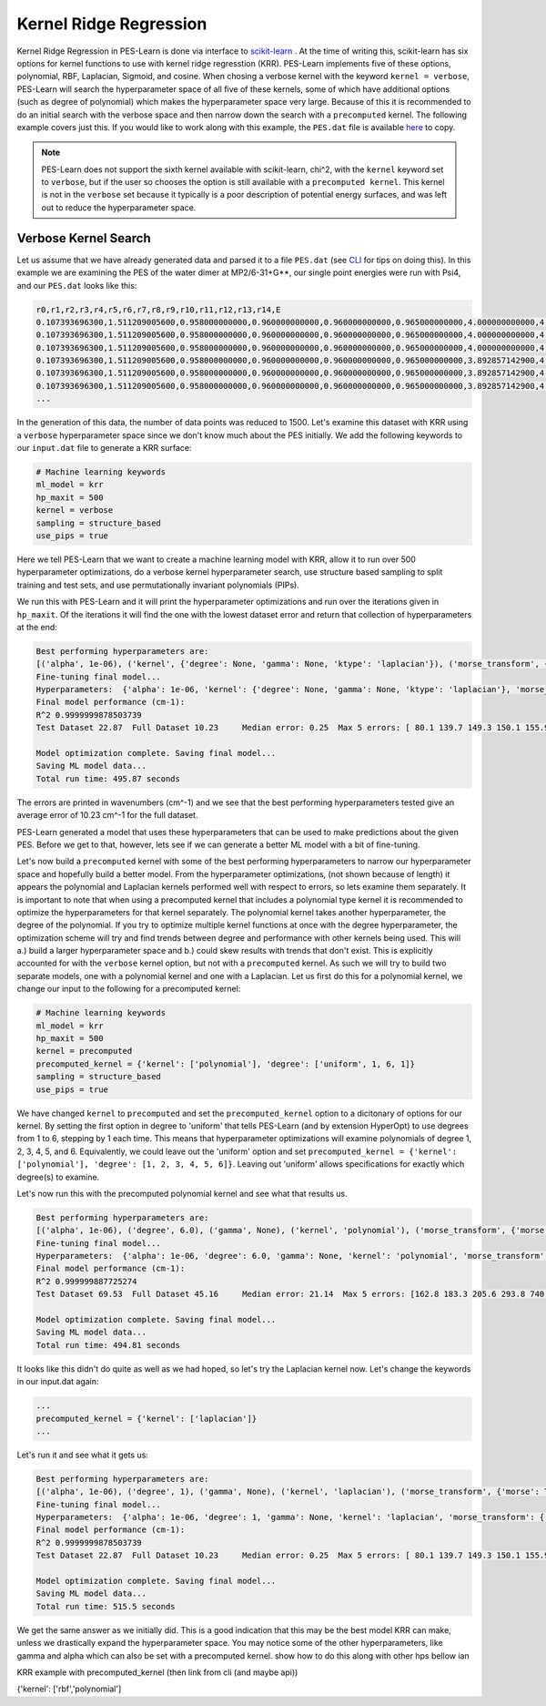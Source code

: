 #######################
Kernel Ridge Regression
#######################

Kernel Ridge Regression in PES-Learn is done via interface to `scikit-learn <https://scikit-learn.org/stable/>`_ . 
At the time of writing this, scikit-learn has six options for kernel functions to use with kernel ridge regresstion (KRR). 
PES-Learn implements five of these options, polynomial, RBF, Laplacian, Sigmoid, and cosine. When chosing a verbose 
kernel with the keyword ``kernel = verbose``, PES-Learn will search the hyperparameter space of all five of these kernels, some of which 
have additional options (such as degree of polynomial) which makes the hyperparameter space very large. Because of this it is recommended
to do an initial search with the verbose space and then narrow down the search with a ``precomputed`` kernel. The following
example covers just this. If you would like to work along with this example, the ``PES.dat`` file is available `here <pes.html>`_ to copy.

.. note::

    PES-Learn does not support the sixth kernel available with scikit-learn, chi^2, with the ``kernel`` keyword set to ``verbose``,
    but if the user so chooses the option is still available with a ``precomputed kernel``. This kernel is not in the ``verbose`` set
    because it typically is a poor description of potential energy surfaces, and was left out to reduce the hyperparameter space.

*********************
Verbose Kernel Search 
*********************

Let us assume that we have already generated data and parsed it to a file ``PES.dat`` (see `CLI <cli.hmtl>`_ for tips on doing this).
In this example we are examining the PES of the water dimer at MP2/6-31+G**, our single point energies were run with Psi4, and our ``PES.dat``
looks like this:

.. code-block::

    r0,r1,r2,r3,r4,r5,r6,r7,r8,r9,r10,r11,r12,r13,r14,E
    0.107393696300,1.511209005600,0.958000000000,0.960000000000,0.960000000000,0.965000000000,4.000000000000,4.358877312500,4.421347611400,4.963684516800,5.230357990000,5.312408594200,5.375381443600,5.694425695800,5.744200549400,-148.80832244761734
    0.107393696300,1.511209005600,0.958000000000,0.960000000000,0.960000000000,0.965000000000,4.000000000000,4.358877312500,4.421347611400,4.957842687500,5.168189668400,5.317748361000,5.379703357400,5.650727044700,5.699458003200,-148.80832802926432
    0.107393696300,1.511209005600,0.958000000000,0.960000000000,0.960000000000,0.965000000000,4.000000000000,4.358877312500,4.421347611400,4.964853815800,5.259243598200,5.308560352700,5.372087089700,5.726738564900,5.778198657600,-148.80833921708614
    0.107393696300,1.511209005600,0.958000000000,0.960000000000,0.960000000000,0.965000000000,3.892857142900,4.254231044800,4.316513987700,4.856548656300,5.125227560200,5.206358341000,5.270299165700,5.580693108000,5.648377814800,-148.80842398247543
    0.107393696300,1.511209005600,0.958000000000,0.960000000000,0.960000000000,0.965000000000,3.892857142900,4.254231044800,4.316513987700,4.850737828400,5.063478368600,5.210650713200,5.274891032200,5.534120397300,5.601491987300,-148.80842822074243
    0.107393696300,1.511209005600,0.958000000000,0.960000000000,0.960000000000,0.965000000000,3.892857142900,4.254231044800,4.316513987700,4.846094655800,5.030456998800,5.211506356100,5.272612122600,5.510508312600,5.557029710400,-148.80842874416982
    ...

In the generation of this data, the number of data points was reduced to 1500. Let's examine this dataset with KRR using a ``verbose`` 
hyperparameter space since we don't know much about the PES initially. We add the following keywords to our ``input.dat`` file to generate a 
KRR surface:

.. code-block::

    # Machine learning keywords
    ml_model = krr
    hp_maxit = 500
    kernel = verbose
    sampling = structure_based
    use_pips = true

Here we tell PES-Learn that we want to create a machine learning model with KRR, allow it to run over 500 hyperparameter optimizations, do a verbose
kernel hyperparameter search, use structure based sampling to split training and test sets, and use permutationally invariant polynomials (PIPs). 

We run this with PES-Learn and it will print the hyperparameter optimizations and run over the iterations given in ``hp_maxit``. Of the iterations 
it will find the one with the lowest dataset error and return that collection of hyperparameters at the end:

.. code-block::

    Best performing hyperparameters are:
    [('alpha', 1e-06), ('kernel', {'degree': None, 'gamma': None, 'ktype': 'laplacian'}), ('morse_transform', {'morse': True, 'morse_alpha': 1.0}), ('pip', {'degree_reduction': False, 'pip': True}), ('scale_X', None), ('scale_y', 'std')]
    Fine-tuning final model...
    Hyperparameters:  {'alpha': 1e-06, 'kernel': {'degree': None, 'gamma': None, 'ktype': 'laplacian'}, 'morse_transform': {'morse': True, 'morse_alpha': 1.0}, 'pip': {'degree_reduction': False, 'pip': True}, 'scale_X': None, 'scale_y': 'std'}
    Final model performance (cm-1):
    R^2 0.9999999878503739
    Test Dataset 22.87  Full Dataset 10.23     Median error: 0.25  Max 5 errors: [ 80.1 139.7 149.3 150.1 155.9] 

    Model optimization complete. Saving final model...
    Saving ML model data...
    Total run time: 495.87 seconds

The errors are printed in wavenumbers (cm^-1) and we see that the best performing hyperparameters tested give an average error of 10.23 cm^-1 for the full dataset.

PES-Learn generated a model that uses these hyperparameters that can be used to make predictions about the given PES. Before we get to that, however, lets see if we can 
generate a better ML model with a bit of fine-tuning.

Let's now build a ``precomputed`` kernel with some of the best performing hyperparameters to narrow our hyperparameter space and hopefully build a 
better model. From the hyperparameter optimizations, (not shown because of length) it appears the polynomial and Laplacian kernels performed well 
with respect to errors, so lets examine them separately. It is important to note that when using a precomputed kernel that includes a polynomial type 
kernel it is recommended to optimize the hyperparameters for that kernel separately. The polynomial kernel takes another hyperparameter, the degree 
of the polynomial. If you try to optimize multiple kernel functions at once with the degree hyperparameter, the optimization scheme will try and 
find trends between degree and performance with other kernels being used. This will a.) build a larger hyperparameter space and b.) could skew 
results with trends that don't exist. This is explicitly accounted for with the ``verbose`` kernel option, but not with a ``precomputed`` kernel.
As such we will try to build two separate models, one with a polynomial kernel and one with a Laplacian. Let us first do this for a polynomial kernel, 
we change our input to the following for a precomputed kernel:

.. code-block::

    # Machine learning keywords
    ml_model = krr
    hp_maxit = 500
    kernel = precomputed
    precomputed_kernel = {'kernel': ['polynomial'], 'degree': ['uniform', 1, 6, 1]}
    sampling = structure_based
    use_pips = true

We have changed ``kernel`` to ``precomputed`` and set the ``precomputed_kernel`` option to a dicitonary of options for our kernel. By setting the 
first option in degree to 'uniform' that tells PES-Learn (and by extension HyperOpt) to use degrees from 1 to 6, stepping by 1 each time. This 
means that hyperparameter optimizations will examine polynomials of degree 1, 2, 3, 4, 5, and 6. Equivalently, we could leave out the 'uniform' option 
and set ``precomputed_kernel = {'kernel': ['polynomial'], 'degree': [1, 2, 3, 4, 5, 6]}``. Leaving out 'uniform' allows specifications for exactly 
which degree(s) to examine. 

Let's now run this with the precomputed polynomial kernel and see what that results us.

.. code-block::

    Best performing hyperparameters are:
    [('alpha', 1e-06), ('degree', 6.0), ('gamma', None), ('kernel', 'polynomial'), ('morse_transform', {'morse': True, 'morse_alpha': 1.2000000000000002}), ('pip', {'degree_reduction': False, 'pip': True}), ('scale_X', 'std'), ('scale_y', 'mm01')]
    Fine-tuning final model...
    Hyperparameters:  {'alpha': 1e-06, 'degree': 6.0, 'gamma': None, 'kernel': 'polynomial', 'morse_transform': {'morse': True, 'morse_alpha': 1.2000000000000002}, 'pip': {'degree_reduction': False, 'pip': True}, 'scale_X': 'std', 'scale_y': 'mm01'}
    Final model performance (cm-1):
    R^2 0.999999887725274
    Test Dataset 69.53  Full Dataset 45.16     Median error: 21.14  Max 5 errors: [162.8 183.3 205.6 293.8 740.3] 

    Model optimization complete. Saving final model...
    Saving ML model data...
    Total run time: 494.81 seconds

It looks like this didn't do quite as well as we had hoped, so let's try the Laplacian kernel now.  Let's change the keywords in our input.dat again:

.. code-block::

    ...
    precomputed_kernel = {'kernel': ['laplacian']}
    ...

Let's run it and see what it gets us:

.. code-block::

    Best performing hyperparameters are:
    [('alpha', 1e-06), ('degree', 1), ('gamma', None), ('kernel', 'laplacian'), ('morse_transform', {'morse': True, 'morse_alpha': 1.0}), ('pip', {'degree_reduction': False, 'pip': True}), ('scale_X', None), ('scale_y', 'std')]
    Fine-tuning final model...
    Hyperparameters:  {'alpha': 1e-06, 'degree': 1, 'gamma': None, 'kernel': 'laplacian', 'morse_transform': {'morse': True, 'morse_alpha': 1.0}, 'pip': {'degree_reduction': False, 'pip': True}, 'scale_X': None, 'scale_y': 'std'}
    Final model performance (cm-1):
    R^2 0.9999999878503739
    Test Dataset 22.87  Full Dataset 10.23     Median error: 0.25  Max 5 errors: [ 80.1 139.7 149.3 150.1 155.9] 

    Model optimization complete. Saving final model...
    Saving ML model data...
    Total run time: 515.5 seconds

We get the same answer as we initially did. This is a good indication that this may be the best model KRR can make, unless we drastically expand the hyperparameter space.
You may notice some of the other hyperparameters, like gamma and alpha which can also be set with a precomputed kernel. show how to do this along with other hps bellow ian




KRR example with precomputed_kernel (then link from cli (and maybe api))

{'kernel': ['rbf','polynomial']



